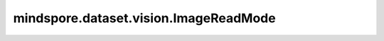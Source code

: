 mindspore.dataset.vision.ImageReadMode
======================================

.. py:class:: mindspore.dataset.vision.ImageReadMode

    图像文件读取方式枚举类。

    可选枚举值为： ``ImageReadMode.UNCHANGED`` 、 ``ImageReadMode.GRAYSCALE`` 、 ``ImageReadMode.COLOR`` 。

    - **ImageReadMode.UNCHANGED** - 按照图像原始格式读取。
    - **ImageReadMode.GRAYSCALE** - 读取并转为单通道灰度数据。
    - **ImageReadMode.COLOR** - 读取并换为3通道RGB彩色数据。
